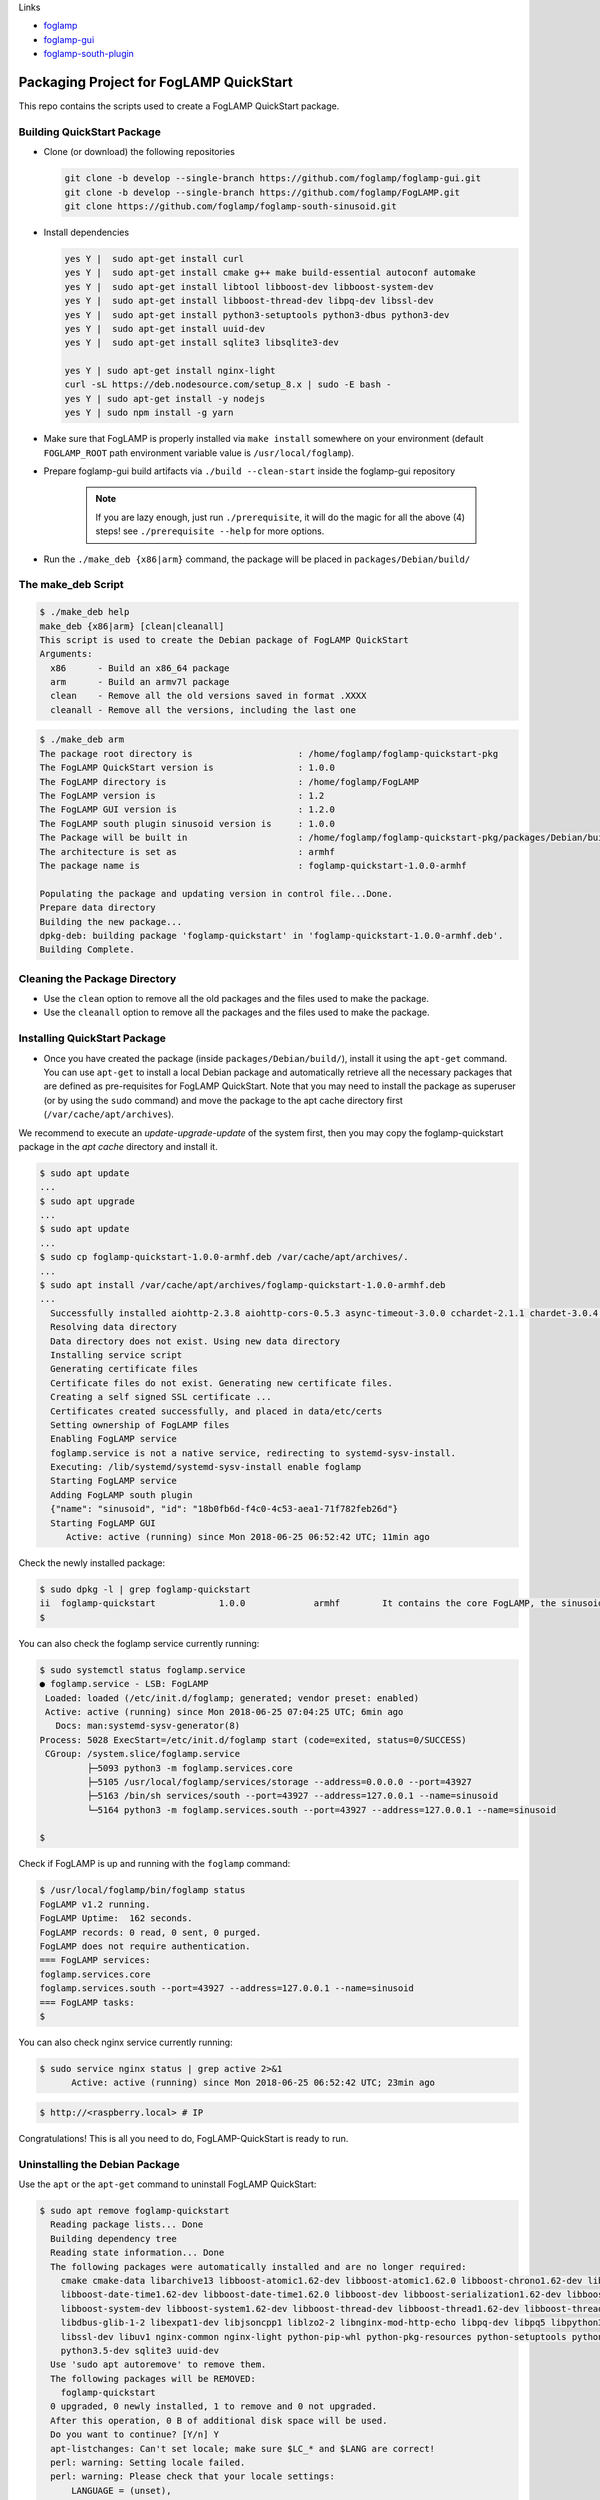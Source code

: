 Links

* `foglamp`_
* `foglamp-gui`_
* `foglamp-south-plugin`_

.. _foglamp: https://github.com/foglamp/FogLAMP
.. _foglamp-gui: https://github.com/foglamp/foglamp-gui.git
.. _foglamp-south-plugin: https://github.com/foglamp/foglamp-south-sinusoid.git

****************************************
Packaging Project for FogLAMP QuickStart
****************************************

This repo contains the scripts used to create a FogLAMP QuickStart package.


Building QuickStart Package
===========================

* Clone (or download) the following repositories

  .. code-block:: console

     git clone -b develop --single-branch https://github.com/foglamp/foglamp-gui.git
     git clone -b develop --single-branch https://github.com/foglamp/FogLAMP.git
     git clone https://github.com/foglamp/foglamp-south-sinusoid.git

* Install dependencies

  .. code-block:: console

     yes Y |  sudo apt-get install curl
     yes Y |  sudo apt-get install cmake g++ make build-essential autoconf automake
     yes Y |  sudo apt-get install libtool libboost-dev libboost-system-dev
     yes Y |  sudo apt-get install libboost-thread-dev libpq-dev libssl-dev
     yes Y |  sudo apt-get install python3-setuptools python3-dbus python3-dev
     yes Y |  sudo apt-get install uuid-dev
     yes Y |  sudo apt-get install sqlite3 libsqlite3-dev

     yes Y | sudo apt-get install nginx-light
     curl -sL https://deb.nodesource.com/setup_8.x | sudo -E bash -
     yes Y | sudo apt-get install -y nodejs
     yes Y | sudo npm install -g yarn

* Make sure that FogLAMP is properly installed via ``make install`` somewhere on your environment (default ``FOGLAMP_ROOT`` path environment variable value is ``/usr/local/foglamp``).

* Prepare foglamp-gui build artifacts via ``./build --clean-start`` inside the foglamp-gui repository

    .. note:: If you are lazy enough, just run ``./prerequisite``, it will do the magic for all the above (4) steps! see ``./prerequisite --help`` for more options.

* Run the ``./make_deb {x86|arm}`` command, the package will be placed in ``packages/Debian/build/``

The make_deb Script
===================

.. code-block:: console

   $ ./make_deb help
   make_deb {x86|arm} [clean|cleanall]
   This script is used to create the Debian package of FogLAMP QuickStart
   Arguments:
     x86      - Build an x86_64 package
     arm      - Build an armv7l package
     clean    - Remove all the old versions saved in format .XXXX
     cleanall - Remove all the versions, including the last one


.. code-block:: console

    $ ./make_deb arm
    The package root directory is                    : /home/foglamp/foglamp-quickstart-pkg
    The FogLAMP QuickStart version is                : 1.0.0
    The FogLAMP directory is                         : /home/foglamp/FogLAMP
    The FogLAMP version is                           : 1.2
    The FogLAMP GUI version is                       : 1.2.0
    The FogLAMP south plugin sinusoid version is     : 1.0.0
    The Package will be built in                     : /home/foglamp/foglamp-quickstart-pkg/packages/Debian/build
    The architecture is set as                       : armhf
    The package name is                              : foglamp-quickstart-1.0.0-armhf

    Populating the package and updating version in control file...Done.
    Prepare data directory
    Building the new package...
    dpkg-deb: building package 'foglamp-quickstart' in 'foglamp-quickstart-1.0.0-armhf.deb'.
    Building Complete.

Cleaning the Package Directory
==============================
* Use the ``clean`` option to remove all the old packages and the files used to make the package.

* Use the ``cleanall`` option to remove all the packages and the files used to make the package.

Installing QuickStart Package
=============================

* Once you have created the package (inside ``packages/Debian/build/``), install it using the ``apt-get`` command. You can use ``apt-get`` to install a local Debian package and automatically retrieve all the necessary packages that are defined as pre-requisites for FogLAMP QuickStart.  Note that you may need to install the package as superuser (or by using the ``sudo`` command) and move the package to the apt cache directory first (``/var/cache/apt/archives``).

We recommend to execute an *update-upgrade-update* of the system first, then you may copy the foglamp-quickstart package in the *apt cache* directory and install it.

.. code-block:: console

  $ sudo apt update
  ...
  $ sudo apt upgrade
  ...
  $ sudo apt update
  ...
  $ sudo cp foglamp-quickstart-1.0.0-armhf.deb /var/cache/apt/archives/.
  ...
  $ sudo apt install /var/cache/apt/archives/foglamp-quickstart-1.0.0-armhf.deb
  ...
    Successfully installed aiohttp-2.3.8 aiohttp-cors-0.5.3 async-timeout-3.0.0 cchardet-2.1.1 chardet-3.0.4 idna-2.7 multidict-4.3.1 psycopg2-2.7.1 pyjq-2.1.0 pyjwt-1.6.0 six-1.11.0 typing-3.6.4 yarl-1.2.6
    Resolving data directory
    Data directory does not exist. Using new data directory
    Installing service script
    Generating certificate files
    Certificate files do not exist. Generating new certificate files.
    Creating a self signed SSL certificate ...
    Certificates created successfully, and placed in data/etc/certs
    Setting ownership of FogLAMP files
    Enabling FogLAMP service
    foglamp.service is not a native service, redirecting to systemd-sysv-install.
    Executing: /lib/systemd/systemd-sysv-install enable foglamp
    Starting FogLAMP service
    Adding FogLAMP south plugin
    {"name": "sinusoid", "id": "18b0fb6d-f4c0-4c53-aea1-71f782feb26d"}
    Starting FogLAMP GUI
       Active: active (running) since Mon 2018-06-25 06:52:42 UTC; 11min ago


Check the newly installed package:

.. code-block:: console

  $ sudo dpkg -l | grep foglamp-quickstart
  ii  foglamp-quickstart            1.0.0             armhf        It contains the core FogLAMP, the sinusoid south plugin and the GUI.
  $

You can also check the foglamp service currently running:

.. code-block:: console

  $ sudo systemctl status foglamp.service
  ● foglamp.service - LSB: FogLAMP
   Loaded: loaded (/etc/init.d/foglamp; generated; vendor preset: enabled)
   Active: active (running) since Mon 2018-06-25 07:04:25 UTC; 6min ago
     Docs: man:systemd-sysv-generator(8)
  Process: 5028 ExecStart=/etc/init.d/foglamp start (code=exited, status=0/SUCCESS)
   CGroup: /system.slice/foglamp.service
           ├─5093 python3 -m foglamp.services.core
           ├─5105 /usr/local/foglamp/services/storage --address=0.0.0.0 --port=43927
           ├─5163 /bin/sh services/south --port=43927 --address=127.0.0.1 --name=sinusoid
           └─5164 python3 -m foglamp.services.south --port=43927 --address=127.0.0.1 --name=sinusoid

  $

Check if FogLAMP is up and running with the ``foglamp`` command:

.. code-block:: console

  $ /usr/local/foglamp/bin/foglamp status
  FogLAMP v1.2 running.
  FogLAMP Uptime:  162 seconds.
  FogLAMP records: 0 read, 0 sent, 0 purged.
  FogLAMP does not require authentication.
  === FogLAMP services:
  foglamp.services.core
  foglamp.services.south --port=43927 --address=127.0.0.1 --name=sinusoid
  === FogLAMP tasks:
  $

You can also check nginx service currently running:

.. code-block:: console

   $ sudo service nginx status | grep active 2>&1
         Active: active (running) since Mon 2018-06-25 06:52:42 UTC; 23min ago

.. code-block:: console

  $ http://<raspberry.local> # IP

Congratulations! This is all you need to do, FogLAMP-QuickStart is ready to run.



Uninstalling the Debian Package
===============================
Use the ``apt`` or the ``apt-get`` command to uninstall FogLAMP QuickStart:

.. code-block:: console

  $ sudo apt remove foglamp-quickstart
    Reading package lists... Done
    Building dependency tree
    Reading state information... Done
    The following packages were automatically installed and are no longer required:
      cmake cmake-data libarchive13 libboost-atomic1.62-dev libboost-atomic1.62.0 libboost-chrono1.62-dev libboost-chrono1.62.0
      libboost-date-time1.62-dev libboost-date-time1.62.0 libboost-dev libboost-serialization1.62-dev libboost-serialization1.62.0
      libboost-system-dev libboost-system1.62-dev libboost-thread-dev libboost-thread1.62-dev libboost-thread1.62.0 libboost1.62-dev
      libdbus-glib-1-2 libexpat1-dev libjsoncpp1 liblzo2-2 libnginx-mod-http-echo libpq-dev libpq5 libpython3-dev libpython3.5-dev libsqlite3-dev
      libssl-dev libuv1 nginx-common nginx-light python-pip-whl python-pkg-resources python-setuptools python3-dbus python3-dev python3-pip
      python3.5-dev sqlite3 uuid-dev
    Use 'sudo apt autoremove' to remove them.
    The following packages will be REMOVED:
      foglamp-quickstart
    0 upgraded, 0 newly installed, 1 to remove and 0 not upgraded.
    After this operation, 0 B of additional disk space will be used.
    Do you want to continue? [Y/n] Y
    apt-listchanges: Can't set locale; make sure $LC_* and $LANG are correct!
    perl: warning: Setting locale failed.
    perl: warning: Please check that your locale settings:
        LANGUAGE = (unset),
        LC_ALL = (unset),
        LC_TIME = "en_US.UTF-8",
        LC_MONETARY = "en_US.UTF-8",
        LC_ADDRESS = "en_US.UTF-8",
        LC_TELEPHONE = "en_US.UTF-8",
        LC_NAME = "en_US.UTF-8",
        LC_MEASUREMENT = "en_US.UTF-8",
        LC_IDENTIFICATION = "en_US.UTF-8",
        LC_NUMERIC = "en_US.UTF-8",
        LC_PAPER = "en_US.UTF-8",
        LANG = "en_GB.UTF-8"
        are supported and installed on your system.
    perl: warning: Falling back to a fallback locale ("en_GB.UTF-8").
    locale: Cannot set LC_ALL to default locale: No such file or directory
    (Reading database ... 51296 files and directories currently installed.)
    Removing foglamp-quickstart (1.0.0) ...
    dpkg-query: package 'foglamp' is not installed
    Use dpkg --info (= dpkg-deb --info) to examine archive files,
    and dpkg --contents (= dpkg-deb --contents) to list their contents.
    Remove python cache files.
    Disable FogLAMP service.
    foglamp.service is not a native service, redirecting to systemd-sysv-install.
    Executing: /lib/systemd/systemd-sysv-install disable foglamp
    Remove FogLAMP service script
    Reset systemctl
    Stop nginx service
    dpkg: warning: while removing foglamp-quickstart, directory '/usr/local/foglamp' not empty so not removed
